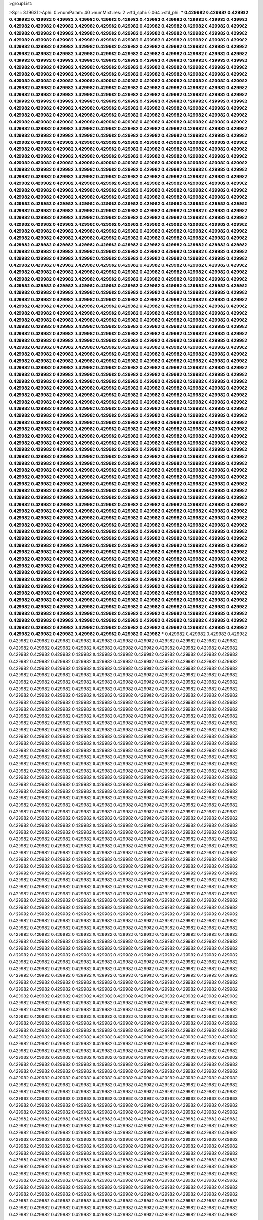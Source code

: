 >groupList:

>Sphi:
3.19631
>Aphi:
0
>numParam:
40
>numMixtures:
2
>std_sphi:
0.064
>std_phi:
***
0.429982 0.429982 0.429982 0.429982 0.429982 0.429982 0.429982 0.429982 0.429982 0.429982
0.429982 0.429982 0.429982 0.429982 0.429982 0.429982 0.429982 0.429982 0.429982 0.429982
0.429982 0.429982 0.429982 0.429982 0.429982 0.429982 0.429982 0.429982 0.429982 0.429982
0.429982 0.429982 0.429982 0.429982 0.429982 0.429982 0.429982 0.429982 0.429982 0.429982
0.429982 0.429982 0.429982 0.429982 0.429982 0.429982 0.429982 0.429982 0.429982 0.429982
0.429982 0.429982 0.429982 0.429982 0.429982 0.429982 0.429982 0.429982 0.429982 0.429982
0.429982 0.429982 0.429982 0.429982 0.429982 0.429982 0.429982 0.429982 0.429982 0.429982
0.429982 0.429982 0.429982 0.429982 0.429982 0.429982 0.429982 0.429982 0.429982 0.429982
0.429982 0.429982 0.429982 0.429982 0.429982 0.429982 0.429982 0.429982 0.429982 0.429982
0.429982 0.429982 0.429982 0.429982 0.429982 0.429982 0.429982 0.429982 0.429982 0.429982
0.429982 0.429982 0.429982 0.429982 0.429982 0.429982 0.429982 0.429982 0.429982 0.429982
0.429982 0.429982 0.429982 0.429982 0.429982 0.429982 0.429982 0.429982 0.429982 0.429982
0.429982 0.429982 0.429982 0.429982 0.429982 0.429982 0.429982 0.429982 0.429982 0.429982
0.429982 0.429982 0.429982 0.429982 0.429982 0.429982 0.429982 0.429982 0.429982 0.429982
0.429982 0.429982 0.429982 0.429982 0.429982 0.429982 0.429982 0.429982 0.429982 0.429982
0.429982 0.429982 0.429982 0.429982 0.429982 0.429982 0.429982 0.429982 0.429982 0.429982
0.429982 0.429982 0.429982 0.429982 0.429982 0.429982 0.429982 0.429982 0.429982 0.429982
0.429982 0.429982 0.429982 0.429982 0.429982 0.429982 0.429982 0.429982 0.429982 0.429982
0.429982 0.429982 0.429982 0.429982 0.429982 0.429982 0.429982 0.429982 0.429982 0.429982
0.429982 0.429982 0.429982 0.429982 0.429982 0.429982 0.429982 0.429982 0.429982 0.429982
0.429982 0.429982 0.429982 0.429982 0.429982 0.429982 0.429982 0.429982 0.429982 0.429982
0.429982 0.429982 0.429982 0.429982 0.429982 0.429982 0.429982 0.429982 0.429982 0.429982
0.429982 0.429982 0.429982 0.429982 0.429982 0.429982 0.429982 0.429982 0.429982 0.429982
0.429982 0.429982 0.429982 0.429982 0.429982 0.429982 0.429982 0.429982 0.429982 0.429982
0.429982 0.429982 0.429982 0.429982 0.429982 0.429982 0.429982 0.429982 0.429982 0.429982
0.429982 0.429982 0.429982 0.429982 0.429982 0.429982 0.429982 0.429982 0.429982 0.429982
0.429982 0.429982 0.429982 0.429982 0.429982 0.429982 0.429982 0.429982 0.429982 0.429982
0.429982 0.429982 0.429982 0.429982 0.429982 0.429982 0.429982 0.429982 0.429982 0.429982
0.429982 0.429982 0.429982 0.429982 0.429982 0.429982 0.429982 0.429982 0.429982 0.429982
0.429982 0.429982 0.429982 0.429982 0.429982 0.429982 0.429982 0.429982 0.429982 0.429982
0.429982 0.429982 0.429982 0.429982 0.429982 0.429982 0.429982 0.429982 0.429982 0.429982
0.429982 0.429982 0.429982 0.429982 0.429982 0.429982 0.429982 0.429982 0.429982 0.429982
0.429982 0.429982 0.429982 0.429982 0.429982 0.429982 0.429982 0.429982 0.429982 0.429982
0.429982 0.429982 0.429982 0.429982 0.429982 0.429982 0.429982 0.429982 0.429982 0.429982
0.429982 0.429982 0.429982 0.429982 0.429982 0.429982 0.429982 0.429982 0.429982 0.429982
0.429982 0.429982 0.429982 0.429982 0.429982 0.429982 0.429982 0.429982 0.429982 0.429982
0.429982 0.429982 0.429982 0.429982 0.429982 0.429982 0.429982 0.429982 0.429982 0.429982
0.429982 0.429982 0.429982 0.429982 0.429982 0.429982 0.429982 0.429982 0.429982 0.429982
0.429982 0.429982 0.429982 0.429982 0.429982 0.429982 0.429982 0.429982 0.429982 0.429982
0.429982 0.429982 0.429982 0.429982 0.429982 0.429982 0.429982 0.429982 0.429982 0.429982
0.429982 0.429982 0.429982 0.429982 0.429982 0.429982 0.429982 0.429982 0.429982 0.429982
0.429982 0.429982 0.429982 0.429982 0.429982 0.429982 0.429982 0.429982 0.429982 0.429982
0.429982 0.429982 0.429982 0.429982 0.429982 0.429982 0.429982 0.429982 0.429982 0.429982
0.429982 0.429982 0.429982 0.429982 0.429982 0.429982 0.429982 0.429982 0.429982 0.429982
0.429982 0.429982 0.429982 0.429982 0.429982 0.429982 0.429982 0.429982 0.429982 0.429982
0.429982 0.429982 0.429982 0.429982 0.429982 0.429982 0.429982 0.429982 0.429982 0.429982
0.429982 0.429982 0.429982 0.429982 0.429982 0.429982 0.429982 0.429982 0.429982 0.429982
0.429982 0.429982 0.429982 0.429982 0.429982 0.429982 0.429982 0.429982 0.429982 0.429982
0.429982 0.429982 0.429982 0.429982 0.429982 0.429982 0.429982 0.429982 0.429982 0.429982
0.429982 0.429982 0.429982 0.429982 0.429982 0.429982 0.429982 0.429982 0.429982 0.429982
0.429982 0.429982 0.429982 0.429982 0.429982 0.429982 0.429982 0.429982 0.429982 0.429982
0.429982 0.429982 0.429982 0.429982 0.429982 0.429982 0.429982 0.429982 0.429982 0.429982
0.429982 0.429982 0.429982 0.429982 0.429982 0.429982 0.429982 0.429982 0.429982 0.429982
0.429982 0.429982 0.429982 0.429982 0.429982 0.429982 0.429982 0.429982 0.429982 0.429982
0.429982 0.429982 0.429982 0.429982 0.429982 0.429982 0.429982 0.429982 0.429982 0.429982
0.429982 0.429982 0.429982 0.429982 0.429982 0.429982 0.429982 0.429982 0.429982 0.429982
0.429982 0.429982 0.429982 0.429982 0.429982 0.429982 0.429982 0.429982 0.429982 0.429982
0.429982 0.429982 0.429982 0.429982 0.429982 0.429982 0.429982 0.429982 0.429982 0.429982
0.429982 0.429982 0.429982 0.429982 0.429982 0.429982 0.429982 0.429982 0.429982 0.429982
0.429982 0.429982 0.429982 0.429982 0.429982 0.429982 0.429982 0.429982 0.429982 0.429982
0.429982 0.429982 0.429982 0.429982 0.429982 0.429982 0.429982 0.429982 0.429982 0.429982
0.429982 0.429982 0.429982 0.429982 0.429982 0.429982 0.429982 0.429982 0.429982 0.429982
0.429982 0.429982 0.429982 0.429982 0.429982 0.429982 0.429982 0.429982 0.429982 0.429982
0.429982 0.429982 0.429982 0.429982 0.429982 0.429982 0.429982 0.429982 0.429982 0.429982
0.429982 0.429982 0.429982 0.429982 0.429982 0.429982 0.429982 0.429982 0.429982 0.429982
0.429982 0.429982 0.429982 0.429982 0.429982 0.429982 0.429982 0.429982 0.429982 0.429982
0.429982 0.429982 0.429982 0.429982 0.429982 0.429982 0.429982 0.429982 0.429982 0.429982
0.429982 0.429982 0.429982 0.429982 0.429982 0.429982 0.429982 0.429982 0.429982 0.429982
0.429982 0.429982 0.429982 0.429982 0.429982 0.429982 0.429982 0.429982 0.429982 0.429982
0.429982 0.429982 0.429982 0.429982 0.429982 0.429982 0.429982 0.429982 0.429982 0.429982
0.429982 0.429982 0.429982 0.429982 0.429982 0.429982 0.429982 0.429982 0.429982 0.429982
0.429982 0.429982 0.429982 0.429982 0.429982 0.429982 0.429982 0.429982 0.429982 0.429982
0.429982 0.429982 0.429982 0.429982 0.429982 0.429982 0.429982 0.429982 0.429982 0.429982
0.429982 0.429982 0.429982 0.429982 0.429982 0.429982 0.429982 0.429982 0.429982 0.429982
0.429982 0.429982 0.429982 0.429982 0.429982 0.429982 0.429982 0.429982 0.429982 0.429982
0.429982 0.429982 0.429982 0.429982 0.429982 0.429982 0.429982 0.429982 0.429982 0.429982
0.429982 0.429982 0.429982 0.429982 0.429982 0.429982 0.429982 0.429982 0.429982 0.429982
0.429982 0.429982 0.429982 0.429982 0.429982 0.429982 0.429982 0.429982 0.429982 0.429982
0.429982 0.429982 0.429982 0.429982 0.429982 0.429982 0.429982 0.429982 0.429982 0.429982
0.429982 0.429982 0.429982 0.429982 0.429982 0.429982 0.429982 0.429982 0.429982 0.429982
0.429982 0.429982 0.429982 0.429982 0.429982 0.429982 0.429982 0.429982 0.429982 0.429982
0.429982 0.429982 0.429982 0.429982 0.429982 0.429982 0.429982 0.429982 0.429982 0.429982
0.429982 0.429982 0.429982 0.429982 0.429982 0.429982 0.429982 0.429982 0.429982 0.429982
0.429982 0.429982 0.429982 0.429982 0.429982 0.429982 0.429982 0.429982 0.429982 0.429982
0.429982 0.429982 0.429982 0.429982 0.429982 0.429982 0.429982 0.429982 0.429982 0.429982
0.429982 0.429982 0.429982 0.429982 0.429982 0.429982 0.429982 0.429982 0.429982 0.429982
0.429982 0.429982 0.429982 0.429982 0.429982 0.429982 0.429982 0.429982 0.429982 0.429982
0.429982 0.429982 0.429982 0.429982 0.429982 0.429982 0.429982 0.429982 0.429982 0.429982
0.429982 0.429982 0.429982 0.429982 0.429982 0.429982 0.429982 0.429982 0.429982 0.429982
0.429982 0.429982 0.429982 0.429982 0.429982 0.429982 0.429982 0.429982 0.429982 0.429982
0.429982 0.429982 0.429982 0.429982 0.429982 0.429982 0.429982 0.429982 0.429982 0.429982
0.429982 0.429982 0.429982 0.429982 0.429982 0.429982 0.429982 0.429982 0.429982 0.429982
0.429982 0.429982 0.429982 0.429982 0.429982 0.429982 0.429982 0.429982 0.429982 0.429982
0.429982 0.429982 0.429982 0.429982 0.429982 0.429982 0.429982 0.429982 0.429982 0.429982
0.429982 0.429982 0.429982 0.429982 0.429982 0.429982 0.429982 0.429982 0.429982 0.429982
0.429982 0.429982 0.429982 0.429982 0.429982 0.429982 0.429982 0.429982 0.429982 0.429982
0.429982 0.429982 0.429982 0.429982 0.429982 0.429982 0.429982 0.429982 0.429982 0.429982
0.429982 0.429982 0.429982 0.429982 0.429982 0.429982 0.429982 0.429982 0.429982 0.429982
0.429982 0.429982 0.429982 0.429982 0.429982 0.429982 0.429982 0.429982 0.429982 0.429982
0.429982 0.429982 0.429982 0.429982 0.429982 0.429982 0.429982 0.429982 0.429982 0.429982
***
0.429982 0.429982 0.429982 0.429982 0.429982 0.429982 0.429982 0.429982 0.429982 0.429982
0.429982 0.429982 0.429982 0.429982 0.429982 0.429982 0.429982 0.429982 0.429982 0.429982
0.429982 0.429982 0.429982 0.429982 0.429982 0.429982 0.429982 0.429982 0.429982 0.429982
0.429982 0.429982 0.429982 0.429982 0.429982 0.429982 0.429982 0.429982 0.429982 0.429982
0.429982 0.429982 0.429982 0.429982 0.429982 0.429982 0.429982 0.429982 0.429982 0.429982
0.429982 0.429982 0.429982 0.429982 0.429982 0.429982 0.429982 0.429982 0.429982 0.429982
0.429982 0.429982 0.429982 0.429982 0.429982 0.429982 0.429982 0.429982 0.429982 0.429982
0.429982 0.429982 0.429982 0.429982 0.429982 0.429982 0.429982 0.429982 0.429982 0.429982
0.429982 0.429982 0.429982 0.429982 0.429982 0.429982 0.429982 0.429982 0.429982 0.429982
0.429982 0.429982 0.429982 0.429982 0.429982 0.429982 0.429982 0.429982 0.429982 0.429982
0.429982 0.429982 0.429982 0.429982 0.429982 0.429982 0.429982 0.429982 0.429982 0.429982
0.429982 0.429982 0.429982 0.429982 0.429982 0.429982 0.429982 0.429982 0.429982 0.429982
0.429982 0.429982 0.429982 0.429982 0.429982 0.429982 0.429982 0.429982 0.429982 0.429982
0.429982 0.429982 0.429982 0.429982 0.429982 0.429982 0.429982 0.429982 0.429982 0.429982
0.429982 0.429982 0.429982 0.429982 0.429982 0.429982 0.429982 0.429982 0.429982 0.429982
0.429982 0.429982 0.429982 0.429982 0.429982 0.429982 0.429982 0.429982 0.429982 0.429982
0.429982 0.429982 0.429982 0.429982 0.429982 0.429982 0.429982 0.429982 0.429982 0.429982
0.429982 0.429982 0.429982 0.429982 0.429982 0.429982 0.429982 0.429982 0.429982 0.429982
0.429982 0.429982 0.429982 0.429982 0.429982 0.429982 0.429982 0.429982 0.429982 0.429982
0.429982 0.429982 0.429982 0.429982 0.429982 0.429982 0.429982 0.429982 0.429982 0.429982
0.429982 0.429982 0.429982 0.429982 0.429982 0.429982 0.429982 0.429982 0.429982 0.429982
0.429982 0.429982 0.429982 0.429982 0.429982 0.429982 0.429982 0.429982 0.429982 0.429982
0.429982 0.429982 0.429982 0.429982 0.429982 0.429982 0.429982 0.429982 0.429982 0.429982
0.429982 0.429982 0.429982 0.429982 0.429982 0.429982 0.429982 0.429982 0.429982 0.429982
0.429982 0.429982 0.429982 0.429982 0.429982 0.429982 0.429982 0.429982 0.429982 0.429982
0.429982 0.429982 0.429982 0.429982 0.429982 0.429982 0.429982 0.429982 0.429982 0.429982
0.429982 0.429982 0.429982 0.429982 0.429982 0.429982 0.429982 0.429982 0.429982 0.429982
0.429982 0.429982 0.429982 0.429982 0.429982 0.429982 0.429982 0.429982 0.429982 0.429982
0.429982 0.429982 0.429982 0.429982 0.429982 0.429982 0.429982 0.429982 0.429982 0.429982
0.429982 0.429982 0.429982 0.429982 0.429982 0.429982 0.429982 0.429982 0.429982 0.429982
0.429982 0.429982 0.429982 0.429982 0.429982 0.429982 0.429982 0.429982 0.429982 0.429982
0.429982 0.429982 0.429982 0.429982 0.429982 0.429982 0.429982 0.429982 0.429982 0.429982
0.429982 0.429982 0.429982 0.429982 0.429982 0.429982 0.429982 0.429982 0.429982 0.429982
0.429982 0.429982 0.429982 0.429982 0.429982 0.429982 0.429982 0.429982 0.429982 0.429982
0.429982 0.429982 0.429982 0.429982 0.429982 0.429982 0.429982 0.429982 0.429982 0.429982
0.429982 0.429982 0.429982 0.429982 0.429982 0.429982 0.429982 0.429982 0.429982 0.429982
0.429982 0.429982 0.429982 0.429982 0.429982 0.429982 0.429982 0.429982 0.429982 0.429982
0.429982 0.429982 0.429982 0.429982 0.429982 0.429982 0.429982 0.429982 0.429982 0.429982
0.429982 0.429982 0.429982 0.429982 0.429982 0.429982 0.429982 0.429982 0.429982 0.429982
0.429982 0.429982 0.429982 0.429982 0.429982 0.429982 0.429982 0.429982 0.429982 0.429982
0.429982 0.429982 0.429982 0.429982 0.429982 0.429982 0.429982 0.429982 0.429982 0.429982
0.429982 0.429982 0.429982 0.429982 0.429982 0.429982 0.429982 0.429982 0.429982 0.429982
0.429982 0.429982 0.429982 0.429982 0.429982 0.429982 0.429982 0.429982 0.429982 0.429982
0.429982 0.429982 0.429982 0.429982 0.429982 0.429982 0.429982 0.429982 0.429982 0.429982
0.429982 0.429982 0.429982 0.429982 0.429982 0.429982 0.429982 0.429982 0.429982 0.429982
0.429982 0.429982 0.429982 0.429982 0.429982 0.429982 0.429982 0.429982 0.429982 0.429982
0.429982 0.429982 0.429982 0.429982 0.429982 0.429982 0.429982 0.429982 0.429982 0.429982
0.429982 0.429982 0.429982 0.429982 0.429982 0.429982 0.429982 0.429982 0.429982 0.429982
0.429982 0.429982 0.429982 0.429982 0.429982 0.429982 0.429982 0.429982 0.429982 0.429982
0.429982 0.429982 0.429982 0.429982 0.429982 0.429982 0.429982 0.429982 0.429982 0.429982
0.429982 0.429982 0.429982 0.429982 0.429982 0.429982 0.429982 0.429982 0.429982 0.429982
0.429982 0.429982 0.429982 0.429982 0.429982 0.429982 0.429982 0.429982 0.429982 0.429982
0.429982 0.429982 0.429982 0.429982 0.429982 0.429982 0.429982 0.429982 0.429982 0.429982
0.429982 0.429982 0.429982 0.429982 0.429982 0.429982 0.429982 0.429982 0.429982 0.429982
0.429982 0.429982 0.429982 0.429982 0.429982 0.429982 0.429982 0.429982 0.429982 0.429982
0.429982 0.429982 0.429982 0.429982 0.429982 0.429982 0.429982 0.429982 0.429982 0.429982
0.429982 0.429982 0.429982 0.429982 0.429982 0.429982 0.429982 0.429982 0.429982 0.429982
0.429982 0.429982 0.429982 0.429982 0.429982 0.429982 0.429982 0.429982 0.429982 0.429982
0.429982 0.429982 0.429982 0.429982 0.429982 0.429982 0.429982 0.429982 0.429982 0.429982
0.429982 0.429982 0.429982 0.429982 0.429982 0.429982 0.429982 0.429982 0.429982 0.429982
0.429982 0.429982 0.429982 0.429982 0.429982 0.429982 0.429982 0.429982 0.429982 0.429982
0.429982 0.429982 0.429982 0.429982 0.429982 0.429982 0.429982 0.429982 0.429982 0.429982
0.429982 0.429982 0.429982 0.429982 0.429982 0.429982 0.429982 0.429982 0.429982 0.429982
0.429982 0.429982 0.429982 0.429982 0.429982 0.429982 0.429982 0.429982 0.429982 0.429982
0.429982 0.429982 0.429982 0.429982 0.429982 0.429982 0.429982 0.429982 0.429982 0.429982
0.429982 0.429982 0.429982 0.429982 0.429982 0.429982 0.429982 0.429982 0.429982 0.429982
0.429982 0.429982 0.429982 0.429982 0.429982 0.429982 0.429982 0.429982 0.429982 0.429982
0.429982 0.429982 0.429982 0.429982 0.429982 0.429982 0.429982 0.429982 0.429982 0.429982
0.429982 0.429982 0.429982 0.429982 0.429982 0.429982 0.429982 0.429982 0.429982 0.429982
0.429982 0.429982 0.429982 0.429982 0.429982 0.429982 0.429982 0.429982 0.429982 0.429982
0.429982 0.429982 0.429982 0.429982 0.429982 0.429982 0.429982 0.429982 0.429982 0.429982
0.429982 0.429982 0.429982 0.429982 0.429982 0.429982 0.429982 0.429982 0.429982 0.429982
0.429982 0.429982 0.429982 0.429982 0.429982 0.429982 0.429982 0.429982 0.429982 0.429982
0.429982 0.429982 0.429982 0.429982 0.429982 0.429982 0.429982 0.429982 0.429982 0.429982
0.429982 0.429982 0.429982 0.429982 0.429982 0.429982 0.429982 0.429982 0.429982 0.429982
0.429982 0.429982 0.429982 0.429982 0.429982 0.429982 0.429982 0.429982 0.429982 0.429982
0.429982 0.429982 0.429982 0.429982 0.429982 0.429982 0.429982 0.429982 0.429982 0.429982
0.429982 0.429982 0.429982 0.429982 0.429982 0.429982 0.429982 0.429982 0.429982 0.429982
0.429982 0.429982 0.429982 0.429982 0.429982 0.429982 0.429982 0.429982 0.429982 0.429982
0.429982 0.429982 0.429982 0.429982 0.429982 0.429982 0.429982 0.429982 0.429982 0.429982
0.429982 0.429982 0.429982 0.429982 0.429982 0.429982 0.429982 0.429982 0.429982 0.429982
0.429982 0.429982 0.429982 0.429982 0.429982 0.429982 0.429982 0.429982 0.429982 0.429982
0.429982 0.429982 0.429982 0.429982 0.429982 0.429982 0.429982 0.429982 0.429982 0.429982
0.429982 0.429982 0.429982 0.429982 0.429982 0.429982 0.429982 0.429982 0.429982 0.429982
0.429982 0.429982 0.429982 0.429982 0.429982 0.429982 0.429982 0.429982 0.429982 0.429982
0.429982 0.429982 0.429982 0.429982 0.429982 0.429982 0.429982 0.429982 0.429982 0.429982
0.429982 0.429982 0.429982 0.429982 0.429982 0.429982 0.429982 0.429982 0.429982 0.429982
0.429982 0.429982 0.429982 0.429982 0.429982 0.429982 0.429982 0.429982 0.429982 0.429982
0.429982 0.429982 0.429982 0.429982 0.429982 0.429982 0.429982 0.429982 0.429982 0.429982
0.429982 0.429982 0.429982 0.429982 0.429982 0.429982 0.429982 0.429982 0.429982 0.429982
0.429982 0.429982 0.429982 0.429982 0.429982 0.429982 0.429982 0.429982 0.429982 0.429982
0.429982 0.429982 0.429982 0.429982 0.429982 0.429982 0.429982 0.429982 0.429982 0.429982
0.429982 0.429982 0.429982 0.429982 0.429982 0.429982 0.429982 0.429982 0.429982 0.429982
0.429982 0.429982 0.429982 0.429982 0.429982 0.429982 0.429982 0.429982 0.429982 0.429982
0.429982 0.429982 0.429982 0.429982 0.429982 0.429982 0.429982 0.429982 0.429982 0.429982
0.429982 0.429982 0.429982 0.429982 0.429982 0.429982 0.429982 0.429982 0.429982 0.429982
0.429982 0.429982 0.429982 0.429982 0.429982 0.429982 0.429982 0.429982 0.429982 0.429982
0.429982 0.429982 0.429982 0.429982 0.429982 0.429982 0.429982 0.429982 0.429982 0.429982
0.429982 0.429982 0.429982 0.429982 0.429982 0.429982 0.429982 0.429982 0.429982 0.429982
0.429982 0.429982 0.429982 0.429982 0.429982 0.429982 0.429982 0.429982 0.429982 0.429982
>categories:
0 0
1 1
>mixtureAssignment:
1 0 1 0 1 0 0 1 0 1 1 0 1 0 0 0 1 0 0 0 0 1 1 1 1 0 0 0 0 0 1 1 1 0 0 1 1 0 0 0 0 1 0 1 1 1 0 1 0 0
1 1 0 1 1 0 1 0 0 1 1 0 1 0 0 1 1 0 0 1 1 1 0 0 0 1 1 0 0 0 0 1 0 1 0 1 0 0 1 1 1 1 0 1 1 1 0 0 1 1
1 0 0 1 0 0 1 0 0 0 1 0 1 0 1 0 1 0 0 0 1 1 0 0 0 0 0 1 0 1 1 1 0 0 0 1 0 1 1 1 0 0 0 0 1 1 1 1 0 1
0 1 0 0 0 0 1 1 1 1 0 0 0 1 0 0 0 1 0 0 0 0 1 1 0 0 0 1 1 0 1 1 0 1 1 0 1 1 1 0 1 0 0 1 1 0 1 1 0 0
1 1 0 0 0 1 1 1 1 1 1 1 0 1 0 0 0 1 0 1 0 1 0 1 0 0 1 1 0 1 1 1 1 0 1 1 1 1 0 0 1 1 1 1 0 1 0 1 0 0
1 1 1 0 1 0 0 0 0 1 1 1 1 0 1 1 1 1 0 1 0 1 0 1 1 0 0 1 0 0 0 1 1 0 0 0 1 0 0 0 0 1 0 0 0 1 1 1 0 1
1 1 0 0 1 1 0 0 0 1 0 0 0 0 1 0 0 1 1 0 1 1 0 1 1 0 0 1 1 1 0 0 1 0 0 0 0 0 1 0 0 0 1 0 0 1 0 0 1 0
0 0 0 0 0 0 1 0 1 0 0 0 1 1 0 1 0 1 0 1 0 0 0 1 1 1 0 1 1 1 0 0 0 0 1 0 1 1 1 0 0 0 1 0 1 1 0 0 0 0
1 1 1 0 0 0 1 1 1 1 1 0 1 1 0 0 0 0 1 1 1 1 0 0 1 1 0 1 1 1 0 1 1 0 0 1 0 0 0 1 0 1 0 1 1 1 0 0 1 0
0 0 0 0 0 0 1 1 1 1 1 0 0 1 0 0 0 1 0 1 1 1 0 0 1 1 0 1 0 0 0 1 1 0 1 1 0 1 1 1 0 0 0 1 1 1 0 1 1 0
0 1 0 0 1 0 0 0 1 0 0 0 0 0 1 0 1 0 1 1 0 1 1 0 0 0 0 1 1 1 1 0 1 1 0 0 0 0 0 1 1 0 1 1 1 1 0 1 1 1
1 1 1 1 0 1 0 0 0 0 0 0 0 0 0 1 0 0 0 0 1 1 0 0 1 1 0 0 1 0 1 0 1 0 1 0 1 1 1 0 0 0 0 1 1 0 1 1 0 1
1 1 0 1 0 1 1 1 0 0 1 1 1 1 1 0 0 0 1 1 1 1 1 1 0 0 1 1 1 0 1 1 1 0 1 0 1 0 0 0 1 1 0 1 0 0 0 0 0 1
1 0 1 0 1 1 1 0 1 0 0 0 1 1 0 0 0 1 1 1 1 1 1 0 0 1 0 0 0 0 1 0 1 0 0 1 1 1 1 0 1 0 1 1 0 0 1 1 0 0
1 1 1 1 1 0 1 1 1 0 1 1 0 0 1 0 1 1 1 0 0 0 0 0 0 1 1 1 1 1 1 1 0 1 0 0 0 0 1 0 0 1 0 1 0 0 0 0 1 1
1 0 1 0 0 1 0 1 0 0 1 0 0 0 0 1 0 0 0 1 1 1 1 1 0 0 1 0 0 0 1 0 1 0 1 1 0 1 0 1 0 1 0 0 1 0 1 0 0 0
0 1 0 1 1 0 1 1 0 0 0 0 0 0 0 0 0 1 1 1 0 1 0 0 1 0 1 1 0 1 1 1 1 1 1 1 1 1 0 0 0 0 0 0 1 0 1 1 1 1
0 0 0 0 1 1 1 1 1 1 0 0 1 0 1 0 1 0 1 1 1 0 1 1 0 1 1 1 0 0 1 0 1 1 0 1 1 1 0 1 0 0 0 1 0 1 0 0 0 1
1 1 1 0 0 0 0 0 0 1 1 0 1 0 1 0 1 1 0 1 0 0 0 1 1 1 0 0 0 1 0 0 0 1 1 0 0 1 1 1 0 0 1 1 0 1 0 1 0 1
1 0 1 0 0 0 1 1 0 0 0 0 1 1 1 1 1 1 0 0 0 0 0 1 1 0 1 0 0 1 1 0 1 1 1 0 0 0 0 0 0 1 1 0 0 1 0 0 1 0
>numMutationCategories:
2
>numSelectionCategories:
2
>categoryProbabilities:
0.529529 0.470471 
>selectionIsInMixture:
***
0 
***
1 
>mutationIsInMixture:
***
0 
***
1 
>currentSynthesisRateLevel:
***
0.0114818 0.00104091 0.00541767 0.000637975 0.00548846 0.00125877 0.00612899 0.00274392 0.0261279 0.00642143
0.545357 0.0289909 4.36662 0.00774309 0.00459906 0.00182933 0.250968 0.000267695 0.000778382 0.00511005
0.0106226 0.0158599 0.0346328 0.487044 0.0833097 0.00786151 0.00028369 0.000466792 0.00459675 0.000445743
0.178288 0.181861 0.0526759 0.00491919 0.000207793 14.6052 0.270422 0.000141213 0.0268494 0.00159856
0.00213361 1.64711 0.00226064 0.170047 16.8449 0.0343485 0.0043457 0.0602032 0.0024913 0.000449993
0.0378741 1.32981 0.0026894 34.9341 0.00177916 4.40146e-05 0.69776 5.23481e-05 0.000225036 12.2487
0.0842983 0.00130049 0.0912269 0.158801 0.000558773 0.244864 0.154175 0.0379513 0.0212215 0.00179546
0.0741427 0.921553 0.0724265 0.00190542 0.0741278 0.139987 0.0331957 0.00646875 0.268862 0.00167543
0.350158 0.29635 0.0230379 0.0431108 0.00270843 0.465245 0.119746 0.00154795 0.132905 0.00762511
0.0307801 3.02819 1.17562 0.00875875 0.00191064 0.170962 0.000347049 0.00215479 0.0149641 0.047683
0.976251 0.000117 0.000816355 0.0013381 0.00190058 0.000512676 0.0550818 0.000549274 0.0141092 1.05116
0.278865 0.0284439 4.35069 0.000244943 0.032412 0.0616038 0.950165 0.000691159 0.00041353 0.0640214
0.0869692 0.00974649 0.0131216 0.00246909 0.0400664 0.000790144 0.110543 0.000596945 0.00363141 0.0253639
0.172456 0.942851 0.00551238 0.00088602 0.000215505 0.481189 0.00871375 0.765406 0.1708 0.00651995
0.000538601 9.67953e-06 0.00128709 0.0015267 0.174938 0.90278 4.78117 0.0780408 0.000617809 0.0323425
1.50861e-05 0.811018 0.0768381 0.00872292 0.00332195 0.00400675 0.0345051 0.899408 0.547954 0.0413614
0.0162679 0.0130419 0.127913 0.17228 0.0129561 0.0107437 0.00276326 0.203608 0.0205726 0.204811
0.104449 0.00585811 2.08329 11.3428 0.0193552 6.45781e-05 0.0013749 0.146561 0.360602 0.0289789
0.0149663 0.412327 3.12813e-05 0.0240134 0.00840841 0.011958 0.0669525 0.135058 0.0540557 0.000443014
1.34294 0.0160747 0.0166536 4.14513 183.326 0.00234658 0.0104865 0.0485587 0.0024519 0.00468416
0.000667066 1.42958 0.00640512 2.85655e-05 0.00538247 0.0138453 0.00412726 0.0339716 0.346474 2.89678
14.8589 0.0466412 0.00656601 0.0237422 0.00266796 0.0689471 0.000274542 0.125312 3.03721e-05 0.00659375
0.00276338 1.15311 0.113472 0.0218246 0.00045348 0.0394612 0.577099 0.00299391 0.0197608 5.12355e-05
1.4322 0.00405735 0.65167 0.0027782 0.0308369 2.15368 2.41094 0.239395 0.000623401 0.00060865
0.259488 0.313099 7.78552 0.00241005 0.00400652 0.0905599 0.000192832 0.00422085 0.0399408 0.000132032
0.0333049 0.528486 0.000163914 0.101741 0.084552 0.0824502 2.34271e-06 0.00063744 0.000936645 0.0992935
0.0191529 3.31317 0.00833739 0.00855233 0.410983 0.198506 0.00138412 0.708222 0.00332956 0.00357874
0.246468 0.040963 0.304818 0.0279806 6.52562 0.00103001 0.0694697 0.000531696 0.000483048 0.00415189
0.000502813 29.9492 0.00599704 0.127525 0.00380266 0.019041 0.444742 0.00209359 0.00631405 0.0430517
0.0757103 0.00360893 0.00295407 0.000337718 0.000147643 2.37956 1.68947 0.0540131 0.0055577 0.208986
11.5103 2.70337 2.09639e-05 0.0259393 0.0739027 0.00294159 0.0133363 0.0119564 0.000242011 7.60401e-06
0.0399141 0.000879476 0.0254287 0.00673153 0.186734 0.00100603 0.0759186 15.3179 0.333974 1.73492e-05
0.0569113 0.00784048 0.000108998 0.027782 1.57167 0.00080591 0.00437166 0.00326084 0.00231648 0.0711241
0.000379552 0.00017373 0.0978922 0.0036986 0.0314676 0.104485 0.0116904 0.000886923 0.090942 1.71253
0.00118839 0.00962426 0.00655585 0.127909 0.000382254 7.88738 0.000449736 0.0550768 0.00565023 0.000564936
0.0389104 0.00516271 0.00334334 0.00663757 0.0220492 0.00051074 0.047326 5.6105e-05 0.0107041 0.0369239
0.000172665 0.00200593 0.30672 0.95243 6.85277e-06 1.4495 0.0279632 0.021236 0.000207729 0.0137719
0.00321641 0.000992441 0.0362523 0.0157616 0.175201 0.0263292 0.0127032 0.0673734 0.208888 0.0119387
0.000354829 0.0123545 0.00108983 0.0518925 0.00253354 0.786037 0.163461 0.69103 1.40704 0.0329809
0.00236214 1.14877 0.0346385 0.000113243 0.00133149 0.00399267 0.00171472 0.483547 0.00450225 0.00919929
0.375034 0.113979 0.292264 0.0342924 0.0651736 0.000306568 0.0151997 0.000763046 3.97731 0.0550121
0.0193414 0.00149642 1.51436 0.000795803 0.0394684 0.00306011 0.00902146 0.00068581 0.030102 0.279179
1.41318 0.978953 0.00680041 3.30211e-05 0.226402 22.4311 0.0060358 0.651873 0.490352 0.746712
0.000599721 16.2776 0.0191729 0.000255396 0.000114789 0.00674876 0.0122818 0.0171463 0.000406592 0.00125712
0.0106455 2.72795 0.00233779 0.0562548 0.00223683 0.00039777 0.00194029 0.00666138 7.18621 0.00011016
0.0649189 0.0277122 0.0142797 0.379619 0.0306427 0.00386922 0.281437 1.02198 0.0232022 0.268659
0.32589 0.00564778 0.00235122 0.0675885 0.00219465 0.00036066 0.000387677 0.731324 0.00787005 2.67658
0.074235 0.350338 0.00292112 0.00132939 0.00291466 0.0658877 0.0675481 0.00435009 0.00113463 0.00152783
0.0072068 0.0145595 0.671855 0.000830172 0.643262 0.00189133 0.00109651 0.0202695 0.241888 0.653088
0.0138552 0.0186976 0.000530146 0.00179193 0.579111 4.80045 0.00141072 0.0304841 0.532181 0.000294768
0.00769947 0.115252 0.000828238 0.00620851 0.00755343 0.000683729 0.0469275 0.00147954 0.295739 0.00155149
0.000378844 0.0193463 1.90481e-07 2.49842e-05 9.86433 0.000404911 0.00380274 0.00408605 8.55468 0.0354856
0.127153 0.0859088 0.0372746 8.62738e-05 0.0652947 0.00503778 0.00184628 0.069234 0.026687 16.8132
0.0411552 0.0349672 0.0138479 0.285224 0.328143 0.000213318 1.47842e-05 0.0181299 1.15824 2.92693
0.389382 0.0355947 0.0160852 0.0746308 0.0186832 0.0203578 0.00345609 0.00136869 0.485281 0.442542
2.11354 0.036022 0.00191242 0.0585244 0.06508 1.38488 0.00734624 0.147607 0.000211385 0.0877222
0.001938 0.00645828 0.000692148 0.142363 0.00305343 0.114654 0.00855015 0.00814551 0.000633109 0.108146
1.21675 0.0047516 0.000130594 0.00279344 1.9176 0.0101307 0.0903579 0.296697 0.990522 0.034198
0.0800223 0.00224677 0.00228123 0.00399559 0.000316227 0.00902852 2.02598 0.00184217 0.279438 9.76436e-05
0.0012146 0.000160303 0.0402505 0.0643811 1.7931 0.0102254 0.441255 0.207197 0.00734838 0.00128313
0.0904014 0.048214 0.0839932 1.08039 0.0029296 0.0712818 0.00123351 0.0118029 0.00237139 0.00293766
0.392972 0.041582 0.0531376 8.40995 0.0210869 0.00277669 0.0111235 0.00138703 0.0145211 0.00536269
0.113978 0.335444 2.12664 0.0209934 0.0125143 0.000402252 0.141583 0.0679142 15.5984 6.88587e-05
0.00171517 0.317199 0.14596 0.192985 0.00814257 0.00818686 0.00472141 0.00392153 0.00155429 0.000153601
0.0111522 0.00156686 0.568154 0.0299955 0.00236602 0.00380348 0.00174071 0.00236599 0.0196771 0.106719
2.40934 0.000456722 2.49816 0.0177929 0.00926253 0.0523413 0.5972 0.0463529 1.94134 0.00270296
0.00163192 0.00100702 0.0269551 0.0362123 0.00369728 0.0238234 5.96407e-05 0.0209889 0.0152041 4.29164
0.0138154 0.0224278 0.01606 0.000162839 0.000169805 0.384737 0.00175133 0.00677751 0.000311624 0.000894403
0.0106337 0.00233195 41.887 6.4835e-05 0.111425 1.48178 0.00158845 1.03486 0.753818 0.014706
0.262995 0.120671 0.0452126 1.5641 0.186546 0.00293943 0.0965258 0.42535 0.00192086 0.0010987
10.2192 0.00214022 0.271898 0.0940494 0.176209 0.0154254 6.89866 0.0319442 0.00703818 0.00764619
0.0435965 0.235674 0.00709356 0.000116974 0.156192 0.00278706 0.214893 7.04308 0.644263 0.0550894
0.001345 0.0543069 0.000100415 0.032023 0.00064959 0.0235546 1.03007 0.285527 0.00272396 7.27814
1.4093 0.161059 0.00145556 0.0680341 0.00718614 1.83546 0.00740567 0.00768335 0.189641 0.0539183
7.17201e-05 0.563785 0.00244464 0.0752094 0.0612134 0.00738428 0.000934329 0.00399637 0.690014 0.000969214
0.127544 0.00204977 0.602709 0.00596339 0.000419337 0.781773 0.00241831 0.0818211 9.40708e-05 0.0116961
0.45372 0.000492502 0.00449546 0.000114264 0.000239749 0.511443 0.0118306 0.00725261 0.009382 1.13458
0.667292 51.1873 6.42831 0.0592277 0.011541 0.00141109 3.86018 5.70459e-05 0.000850366 0.000416207
0.220076 9.34764e-05 0.052764 0.00256898 0.0476039 0.00553902 0.00530747 0.164372 0.000717395 35.0349
0.00170937 6.64868 0.122387 0.0131565 0.278956 0.164566 0.0640326 0.00192943 0.00208592 0.0391864
0.00548661 0.0518846 0.000742025 0.0102125 0.0428437 0.00429946 0.0410929 0.0438319 0.00417682 0.00414783
0.147028 0.000235056 0.000473434 0.00317454 0.00148542 0.00113151 0.000384966 0.437192 0.287841 1.86907e-05
0.00221242 0.298277 0.0212051 0.00705281 0.018027 0.000183426 0.00177332 0.135218 0.000428076 0.457312
0.101314 0.0552445 0.00618354 0.115519 0.520375 0.177542 0.000564912 0.129108 0.00752989 2.17151e-05
0.000318446 0.0088106 0.000221638 8.14668e-05 0.00984515 0.000435035 0.0166066 0.323119 0.20228 0.108697
0.0824057 0.14617 0.111149 0.000423616 0.842329 0.028088 0.0295413 0.0264402 0.0758809 0.026132
0.00277223 0.0286731 0.0526874 0.0149445 0.115839 9.53494e-05 0.0425042 0.10473 11.7589 4.23957
0.0362781 0.00135264 3.44363 0.105941 0.0174619 0.0530607 0.0223095 0.0407982 0.0190618 0.0611232
0.0105014 0.0249743 0.00465148 3.14002 0.00795701 0.402121 0.0583016 2.56022 0.000346779 0.233332
0.011793 0.478006 0.00189434 0.00272145 0.00664931 0.0351286 0.00089807 0.00849742 0.00216444 0.0210855
0.293058 0.134819 4.77057 0.567351 0.00177962 0.00201127 7.06713e-05 8.60103e-05 5.04725e-05 0.0787396
0.122445 0.031958 0.00370955 0.00432826 2.87847 0.0241009 0.0434062 0.066908 0.00995193 0.136658
0.0213156 0.000861409 0.00423134 0.0646322 1.00821 0.0490365 0.029211 0.000472899 0.000640225 0.132689
0.00888183 0.00473378 0.000351444 0.0672055 5.52452 0.000659383 0.000542253 0.0911439 0.00614777 0.0135383
0.184051 0.00238936 0.015097 0.0385364 0.121914 0.000155492 0.0398862 6.3122 0.00740734 0.000718797
0.00379767 0.00227284 0.042524 2.66809e-05 0.00651985 0.327426 0.291228 0.522013 2.53923e-05 0.0121961
0.00050736 0.00161777 1.50259 0.0772788 0.21664 0.02018 0.485397 24.4816 0.000849482 0.0168558
0.00457401 0.0339363 0.0200632 0.464238 0.0136515 0.155721 0.111762 0.0028089 2.08537 0.0443914
0.393486 0.0291027 0.0991362 0.0922168 1.79767 0.000585919 0.000595325 0.00027898 0.0165833 0.00267581
0.000373343 0.0436394 0.0608795 0.040548 0.000340392 0.928036 0.000729709 0.00083987 9.60077 0.0106113
***
0.000282433 4.51876 0.0157246 0.0245408 0.00422692 0.0945639 0.952675 0.00337347 0.0714168 0.000122678
0.0868021 0.285206 0.0412647 0.0703341 0.00449758 0.0402413 0.000157087 0.751449 0.0221669 0.0223696
1.0606 0.00072841 0.00310182 0.0151487 0.000602007 6.95169 0.00807361 0.316882 0.369605 0.0110625
0.00982793 0.00110289 0.00045305 0.00524438 0.000901529 0.113305 0.00132421 0.012787 0.197979 0.193325
3.24815 0.000116599 0.0243035 6.45908e-05 13.2248 0.019411 0.441195 0.00024355 0.0155568 0.892882
0.0486581 0.0149475 0.0146169 2.852 3.0308e-05 5.9493e-05 0.0111336 0.00273697 19.699 0.0916286
0.000367599 0.0256727 0.0323399 0.255832 0.00612978 0.0961485 0.0288143 0.104536 0.0583537 7.95249e-05
0.00476434 0.145744 0.485329 0.0072965 3.41161 0.393294 0.000387138 0.00205989 0.328776 0.0437928
0.72299 0.57857 5.73861 4.55779e-05 0.603994 0.106049 2.44237 0.30312 0.0935978 0.00463511
0.00423078 0.239357 1.09627 0.000553169 0.000725825 0.130404 0.0224831 0.161993 0.000333092 0.024043
0.144546 0.392329 0.00192919 8.84756e-05 0.146642 0.00674057 0.000983841 0.0767881 0.353411 4.40612
0.0210135 0.0212257 0.423909 0.00148067 0.000397429 0.136876 0.000134481 0.0746081 0.00765551 0.10987
0.0024406 3.46998e-06 1.71339 0.0165128 27.3266 0.0103588 0.481549 0.000600124 0.0494832 0.000691048
0.00421801 0.021946 0.462367 0.424952 0.00392554 0.0581737 0.189903 0.00623728 0.0171598 7.17736e-05
0.162569 0.000527609 0.603313 0.345045 0.00492396 0.0860951 1.91083 0.000529697 4.09936 0.00794298
0.0353597 0.028088 1.05833 0.143114 0.0166582 0.0416013 0.00431378 0.000910751 0.0969593 4.84296e-05
7.87352 0.0212994 0.257284 0.00259406 0.728319 0.0133079 0.696515 0.0246837 0.0358819 3.78246
0.0625959 18.6139 0.0460348 0.0139518 0.0674003 0.670441 0.115885 0.000944132 0.107136 0.196701
0.0125767 0.00727232 0.000844085 0.000247383 0.000315723 0.153996 5.83407e-05 0.00654837 0.0593047 0.321021
0.138106 0.0316428 0.0640098 0.123445 0.241806 0.0205746 6.49226e-06 0.0010296 0.00752803 1.4591
0.000249791 0.00481086 0.139376 1.4606 0.0342056 0.00049294 0.00168851 0.0152676 0.0028315 0.01835
4.10792 0.00682605 0.0606289 0.0146333 0.0811211 4.89096 0.308306 0.0503183 0.000344822 0.00136916
0.00106026 0.0137444 0.125201 0.0100489 0.0258668 0.0721879 0.00316226 0.000665596 0.0611045 2.0039e-05
0.0205188 0.000828375 0.0042076 0.265461 0.00522256 0.20507 0.00034705 0.00454353 0.149884 0.359268
0.0234706 0.000197081 0.000158294 5.77401e-05 3.8472 0.00217934 0.0321409 0.000507758 0.191694 0.192372
0.0100487 0.613843 0.000342897 0.0325573 4.07812e-05 0.243974 0.0350164 0.00997347 0.326904 0.00895145
0.0152442 0.497978 0.00164908 0.0268483 0.0111078 0.0444529 0.00142069 0.0193041 6.42271 0.000560235
1.46725 0.00422256 3.43687 0.00538635 0.00136794 0.31181 0.724919 9.90704e-05 0.222261 2.40486
0.00375066 0.0124888 0.000820222 0.245503 0.00191702 0.0113262 0.00413652 4.8574 0.0450568 1.2871
0.360406 0.00169493 0.0558494 3.86348 0.0238896 0.00488066 0.000430488 2.13204e-05 0.535912 0.00235149
0.000227014 0.0478086 0.0501014 0.0938374 0.000536046 0.000663435 0.165829 0.08805 0.000494894 0.00010369
0.0404836 0.0481178 0.149835 1.07965 0.0285326 0.151939 0.104424 0.0162179 0.0627834 0.0033955
0.0014817 0.000141751 0.0800514 0.00267101 1.14912 1.09418 0.00466582 0.000606377 0.00209438 0.0761516
0.00475845 0.542993 0.0210412 0.036268 0.54097 3.1457 0.0344853 0.211118 0.0341923 4.36538
0.15692 27.9086 0.000144439 0.119266 0.0304708 2.20908 0.0356607 1.43212 0.000598308 0.00392276
0.0708445 0.00301671 0.0691488 13.9569 0.0395381 0.00438984 0.000633649 0.113211 0.00609819 0.927234
0.134823 0.00447491 0.000624467 0.00694517 0.1032 0.0160012 0.273113 0.0109745 0.0114006 0.00055386
0.0639794 0.0932449 4.09469 0.00414369 0.000837031 0.0013285 1.32988 0.00924724 0.000309897 0.0261346
0.155599 0.00867555 4.9839 0.978854 0.00132547 4.16178 0.000535402 2.86667e-06 0.320528 0.0472719
0.154119 19.7236 0.000312414 0.00307835 0.000200738 0.00140799 0.00695952 1.10813 1.79496 0.291573
0.0129607 0.0017957 0.186269 0.0241541 0.330751 0.00125901 0.000573573 0.00011468 0.000250773 0.000420317
0.00788171 0.00457101 0.00389613 0.000820561 0.234594 0.284628 0.0335998 1.45417 0.0433251 0.0187493
0.000170333 0.388545 0.00734189 0.0113332 0.0229901 0.000267977 0.00873342 0.00504385 0.00214621 0.427154
0.502533 0.00747106 2.49412e-05 2.01855 0.0372779 0.00530888 0.24413 0.501616 0.0170035 0.000386122
5.08308 0.0198165 0.0364949 4.66732e-05 0.000102322 0.000283007 0.0182301 0.990705 0.0058654 2.03673
0.0754579 1.53944 0.0928295 0.38549 0.0801432 0.0976519 0.065216 0.000516877 0.00095982 0.0136369
0.000598502 0.0162155 0.437375 0.00428684 0.0186264 0.0557305 0.039156 0.000544306 0.132775 0.605738
0.0321047 0.123566 0.0779564 0.00809177 0.000297862 0.000674715 0.392699 0.000595107 0.446584 7.24638
2.43049 0.00135245 0.100139 0.00529623 0.00285741 0.00549493 0.0417759 0.0134922 0.126631 0.0450564
0.051369 4.57527 0.00221768 0.00451005 0.00235402 0.04943 0.18987 0.00100525 0.00246234 0.0618367
0.684314 0.00115925 0.0116805 5.39774 0.00520183 0.112728 0.125003 0.0357025 0.00143797 0.0790595
0.248051 0.224441 0.00328475 0.013393 0.0318668 0.0383531 0.000694063 0.00289725 0.205725 0.00278874
0.4391 0.00422024 0.0201533 1.31505 0.960505 0.0136999 0.0137506 0.000526503 0.00274694 0.000889544
0.0192675 2.68213 0.000215342 0.0175579 3.03579 0.00262755 0.12527 0.0382949 0.754626 0.176591
0.00313098 55.8146 0.00136731 0.000184236 3.34746e-05 0.00453015 0.137559 0.000899271 0.710162 0.00348949
0.0073366 0.00593076 0.00168386 0.000261861 1.61893 0.000103446 0.854647 1.20996 0.00098097 0.210536
1.91676 0.192966 0.00103265 0.317996 0.0119133 0.0011615 0.153873 0.68962 0.315155 0.0990662
0.0501872 0.00713789 0.00668283 0.0157018 0.0524884 0.000429714 1.0988 3.30003 0.0152148 1.63195
0.0164301 0.00248733 0.00531807 0.0752797 0.000390048 0.554605 0.0617458 0.000601178 0.0277321 0.0114921
0.0234412 0.0903271 0.647411 0.0116823 0.00396427 0.111255 0.0353326 0.0326313 0.0958115 3.05741e-05
0.011553 0.000510068 3.26761 0.0239078 1.38586 0.0413599 2.52318e-05 0.000784936 0.00971166 0.449352
1.93185e-05 0.00734191 0.0088633 0.606149 0.00866516 0.202764 1.0257 0.00360746 0.00137579 0.00111687
0.0253073 0.162847 0.0779685 0.0519184 1.004 0.00212391 0.00082322 0.0137583 0.00148357 0.000288803
0.00160527 0.0285869 0.0179416 0.816633 7.79608e-05 0.00920804 0.000296264 14.4646 0.0406867 0.0437204
6.78229e-05 0.00235336 9.68419 0.00152414 0.0537041 0.0182279 0.0174978 0.0172458 0.176016 0.000508822
1.69826 0.0162418 0.724712 6.26204 0.00279908 0.00757389 0.0139716 0.192999 0.163903 0.0434055
0.00230062 0.00385967 0.00257041 0.0169154 0.413337 0.0313324 0.0123626 0.00674638 0.00406571 1.49055e-05
0.00686571 0.000342259 0.0118888 0.00297066 0.000644452 4.03637e-05 0.0297922 0.0849066 0.000160075 0.125362
5.70017e-06 1.07088 5.06135 0.67457 0.326292 0.0053205 0.000227867 0.0146468 0.000152402 0.564045
8.31889e-05 0.173232 0.0156357 0.627991 6.90507 0.0650957 0.00109428 0.00296298 0.00302017 0.0233724
0.00331556 7.81797e-05 0.151135 0.0072675 0.0043155 0.0295973 1.51275 0.000611535 0.000479183 0.188304
0.00107837 0.0252344 0.0242049 0.239389 0.0399579 0.219898 0.0882508 0.00107695 0.000496924 0.322767
0.0979741 45.0411 48.3678 0.595971 0.0864157 0.00102208 0.267265 0.000115998 0.00074066 0.00893647
0.000315212 0.00325743 0.00155603 0.0229764 0.0167453 4.09339 0.939286 2.04849 0.00683957 0.0523022
0.0234881 0.00356475 0.505964 0.02173 0.114962 0.55098 0.175397 0.0398206 0.0762117 6.10787e-05
0.043272 0.00810347 0.00483122 0.0225625 0.0276704 0.0083057 0.00134477 0.0243361 0.108352 0.0467278
0.00321439 0.00081931 0.116302 0.787223 0.00409791 0.00340248 0.00324817 0.0324761 0.294541 0.000457003
0.000900515 3.36756e-05 0.0170191 0.000618006 7.18605 0.00393881 2.72706 0.0359266 0.00990221 0.00187722
0.00202882 0.0878445 0.000359362 0.755846 0.00679115 0.000453859 3.44903 0.00322203 0.00800893 0.00263057
1.19256 0.0116427 11.8384 0.223549 0.00302965 89.5612 0.00321862 0.0248521 0.0124111 0.0411447
0.0495979 0.0107673 0.00485121 0.00391289 0.00134149 0.0199468 0.000422142 0.0012141 0.0173026 0.0188009
129.884 0.000585171 0.0385007 0.0280865 0.0646129 1.83144 0.00543176 0.00760593 0.00999671 4.93243e-06
0.414978 0.202116 0.109026 0.564237 0.000348189 0.00821213 0.00178762 0.0014928 0.00837865 0.00952074
0.0418866 0.00346298 0.000442935 0.0145033 0.00207028 0.0272273 0.00136628 0.000101693 0.0247165 0.990135
0.645037 16.1425 0.127421 0.017148 0.000971095 0.00762 0.002166 0.000131217 0.130879 0.0263497
0.0713824 0.0300492 0.0671432 8.28216 0.316429 0.00624062 0.0178422 0.00280647 0.000162502 0.00226024
0.00450418 0.202184 0.0151552 0.242372 0.0525979 1.55024 0.0195136 0.102715 0.257442 0.579806
0.0474426 3.85344 0.00183361 0.0408843 0.0355176 0.000981766 0.0144432 0.00386326 0.0384926 0.0581927
0.0106608 0.603879 0.00324501 1.06195 0.00868946 0.00212952 0.022086 0.364554 0.00128433 0.00162864
0.292563 1.82366 0.00625718 5.10475e-05 0.106439 0.00258759 0.00174388 0.018858 0.00649367 0.00176053
0.0115881 0.0171766 0.00514303 4.10478 0.0125708 0.0161307 0.603474 2.69033 0.132354 0.00694412
0.00527751 0.178669 0.000394057 0.0081619 0.0162321 0.0129584 0.0195088 0.00157453 0.0011161 0.00567661
0.0448093 0.00389156 0.0388452 0.235353 0.000211185 0.00692628 5.42539 1.25328 0.00559328 0.000955785
11.8705 0.0485721 0.0446893 0.0021739 0.635742 0.0314348 0.882449 5.82189e-05 0.00275849 0.000243691
1.90489 0.290825 0.00449758 0.0251902 1.03998 0.000149664 0.882188 0.272349 0.151676 7.21485e-05
0.00448593 0.00477221 0.00542793 0.275249 0.0458763 1.89935 0.00157873 0.00195571 0.013679 3.67876
0.0103779 0.0838716 0.00041602 0.00566994 0.0295101 0.00182277 0.0009628 0.00248795 2.44702 0.328281
1.34946 0.01242 0.0230249 0.0730688 0.00417902 0.903706 0.0325356 0.046539 15.6889 0.0304333
0.000664053 0.165532 0.0296827 0.004631 0.000208374 0.00147464 0.0465524 4.80974 0.233757 1.17233
0.535042 0.0250429 0.00599246 0.413227 0.338661 8.3926e-05 0.0213725 0.497483 3.26497e-05 0.038352
>covarianceMatrix:
A
0.000236118	0	0	0	0	0	0	0	0	0	0	0	
0	0.000236118	0	0	0	0	0	0	0	0	0	0	
0	0	0.000236118	0	0	0	0	0	0	0	0	0	
0	0	0	0.000236118	0	0	0	0	0	0	0	0	
0	0	0	0	0.000236118	0	0	0	0	0	0	0	
0	0	0	0	0	0.000236118	0	0	0	0	0	0	
0	0	0	0	0	0	0.000236118	0	0	0	0	0	
0	0	0	0	0	0	0	0.000236118	0	0	0	0	
0	0	0	0	0	0	0	0	0.000236118	0	0	0	
0	0	0	0	0	0	0	0	0	0.000236118	0	0	
0	0	0	0	0	0	0	0	0	0	0.000236118	0	
0	0	0	0	0	0	0	0	0	0	0	0.000236118	
***
>covarianceMatrix:
C
0.00838861	0	0	0	
0	0.00838861	0	0	
0	0	0.00838861	0	
0	0	0	0.00838861	
***
>covarianceMatrix:
D
0.00838861	0	0	0	
0	0.00838861	0	0	
0	0	0.00838861	0	
0	0	0	0.00838861	
***
>covarianceMatrix:
E
0.00838861	0	0	0	
0	0.00838861	0	0	
0	0	0.00838861	0	
0	0	0	0.00838861	
***
>covarianceMatrix:
F
0.00838861	0	0	0	
0	0.00838861	0	0	
0	0	0.00838861	0	
0	0	0	0.00838861	
***
>covarianceMatrix:
G
0.000236118	0	0	0	0	0	0	0	0	0	0	0	
0	0.000236118	0	0	0	0	0	0	0	0	0	0	
0	0	0.000236118	0	0	0	0	0	0	0	0	0	
0	0	0	0.000236118	0	0	0	0	0	0	0	0	
0	0	0	0	0.000236118	0	0	0	0	0	0	0	
0	0	0	0	0	0.000236118	0	0	0	0	0	0	
0	0	0	0	0	0	0.000236118	0	0	0	0	0	
0	0	0	0	0	0	0	0.000236118	0	0	0	0	
0	0	0	0	0	0	0	0	0.000236118	0	0	0	
0	0	0	0	0	0	0	0	0	0.000236118	0	0	
0	0	0	0	0	0	0	0	0	0	0.000236118	0	
0	0	0	0	0	0	0	0	0	0	0	0.000236118	
***
>covarianceMatrix:
H
0.00838861	0	0	0	
0	0.00838861	0	0	
0	0	0.00838861	0	
0	0	0	0.00838861	
***
>covarianceMatrix:
I
0.00140737	0	0	0	0	0	0	0	
0	0.00140737	0	0	0	0	0	0	
0	0	0.00140737	0	0	0	0	0	
0	0	0	0.00140737	0	0	0	0	
0	0	0	0	0.00140737	0	0	0	
0	0	0	0	0	0.00140737	0	0	
0	0	0	0	0	0	0.00140737	0	
0	0	0	0	0	0	0	0.00140737	
***
>covarianceMatrix:
K
0.00838861	0	0	0	
0	0.00838861	0	0	
0	0	0.00838861	0	
0	0	0	0.00838861	
***
>covarianceMatrix:
L
6.64614e-06	0	0	0	0	0	0	0	0	0	0	0	0	0	0	0	0	0	0	0	
0	6.64614e-06	0	0	0	0	0	0	0	0	0	0	0	0	0	0	0	0	0	0	
0	0	6.64614e-06	0	0	0	0	0	0	0	0	0	0	0	0	0	0	0	0	0	
0	0	0	6.64614e-06	0	0	0	0	0	0	0	0	0	0	0	0	0	0	0	0	
0	0	0	0	6.64614e-06	0	0	0	0	0	0	0	0	0	0	0	0	0	0	0	
0	0	0	0	0	6.64614e-06	0	0	0	0	0	0	0	0	0	0	0	0	0	0	
0	0	0	0	0	0	6.64614e-06	0	0	0	0	0	0	0	0	0	0	0	0	0	
0	0	0	0	0	0	0	6.64614e-06	0	0	0	0	0	0	0	0	0	0	0	0	
0	0	0	0	0	0	0	0	6.64614e-06	0	0	0	0	0	0	0	0	0	0	0	
0	0	0	0	0	0	0	0	0	6.64614e-06	0	0	0	0	0	0	0	0	0	0	
0	0	0	0	0	0	0	0	0	0	6.64614e-06	0	0	0	0	0	0	0	0	0	
0	0	0	0	0	0	0	0	0	0	0	6.64614e-06	0	0	0	0	0	0	0	0	
0	0	0	0	0	0	0	0	0	0	0	0	6.64614e-06	0	0	0	0	0	0	0	
0	0	0	0	0	0	0	0	0	0	0	0	0	6.64614e-06	0	0	0	0	0	0	
0	0	0	0	0	0	0	0	0	0	0	0	0	0	6.64614e-06	0	0	0	0	0	
0	0	0	0	0	0	0	0	0	0	0	0	0	0	0	6.64614e-06	0	0	0	0	
0	0	0	0	0	0	0	0	0	0	0	0	0	0	0	0	6.64614e-06	0	0	0	
0	0	0	0	0	0	0	0	0	0	0	0	0	0	0	0	0	6.64614e-06	0	0	
0	0	0	0	0	0	0	0	0	0	0	0	0	0	0	0	0	0	6.64614e-06	0	
0	0	0	0	0	0	0	0	0	0	0	0	0	0	0	0	0	0	0	6.64614e-06	
***
>covarianceMatrix:
M

***
>covarianceMatrix:
N
0.00838861	0	0	0	
0	0.00838861	0	0	
0	0	0.00838861	0	
0	0	0	0.00838861	
***
>covarianceMatrix:
P
0.000236118	0	0	0	0	0	0	0	0	0	0	0	
0	0.000236118	0	0	0	0	0	0	0	0	0	0	
0	0	0.000236118	0	0	0	0	0	0	0	0	0	
0	0	0	0.000236118	0	0	0	0	0	0	0	0	
0	0	0	0	0.000236118	0	0	0	0	0	0	0	
0	0	0	0	0	0.000236118	0	0	0	0	0	0	
0	0	0	0	0	0	0.000236118	0	0	0	0	0	
0	0	0	0	0	0	0	0.000236118	0	0	0	0	
0	0	0	0	0	0	0	0	0.000236118	0	0	0	
0	0	0	0	0	0	0	0	0	0.000236118	0	0	
0	0	0	0	0	0	0	0	0	0	0.000236118	0	
0	0	0	0	0	0	0	0	0	0	0	0.000236118	
***
>covarianceMatrix:
Q
0.00838861	0	0	0	
0	0.00838861	0	0	
0	0	0.00838861	0	
0	0	0	0.00838861	
***
>covarianceMatrix:
R
6.64614e-06	0	0	0	0	0	0	0	0	0	0	0	0	0	0	0	0	0	0	0	
0	6.64614e-06	0	0	0	0	0	0	0	0	0	0	0	0	0	0	0	0	0	0	
0	0	6.64614e-06	0	0	0	0	0	0	0	0	0	0	0	0	0	0	0	0	0	
0	0	0	6.64614e-06	0	0	0	0	0	0	0	0	0	0	0	0	0	0	0	0	
0	0	0	0	6.64614e-06	0	0	0	0	0	0	0	0	0	0	0	0	0	0	0	
0	0	0	0	0	6.64614e-06	0	0	0	0	0	0	0	0	0	0	0	0	0	0	
0	0	0	0	0	0	6.64614e-06	0	0	0	0	0	0	0	0	0	0	0	0	0	
0	0	0	0	0	0	0	6.64614e-06	0	0	0	0	0	0	0	0	0	0	0	0	
0	0	0	0	0	0	0	0	6.64614e-06	0	0	0	0	0	0	0	0	0	0	0	
0	0	0	0	0	0	0	0	0	6.64614e-06	0	0	0	0	0	0	0	0	0	0	
0	0	0	0	0	0	0	0	0	0	6.64614e-06	0	0	0	0	0	0	0	0	0	
0	0	0	0	0	0	0	0	0	0	0	6.64614e-06	0	0	0	0	0	0	0	0	
0	0	0	0	0	0	0	0	0	0	0	0	6.64614e-06	0	0	0	0	0	0	0	
0	0	0	0	0	0	0	0	0	0	0	0	0	6.64614e-06	0	0	0	0	0	0	
0	0	0	0	0	0	0	0	0	0	0	0	0	0	6.64614e-06	0	0	0	0	0	
0	0	0	0	0	0	0	0	0	0	0	0	0	0	0	6.64614e-06	0	0	0	0	
0	0	0	0	0	0	0	0	0	0	0	0	0	0	0	0	6.64614e-06	0	0	0	
0	0	0	0	0	0	0	0	0	0	0	0	0	0	0	0	0	6.64614e-06	0	0	
0	0	0	0	0	0	0	0	0	0	0	0	0	0	0	0	0	0	6.64614e-06	0	
0	0	0	0	0	0	0	0	0	0	0	0	0	0	0	0	0	0	0	6.64614e-06	
***
>covarianceMatrix:
S
0.000236118	0	0	0	0	0	0	0	0	0	0	0	
0	0.000236118	0	0	0	0	0	0	0	0	0	0	
0	0	0.000236118	0	0	0	0	0	0	0	0	0	
0	0	0	0.000236118	0	0	0	0	0	0	0	0	
0	0	0	0	0.000236118	0	0	0	0	0	0	0	
0	0	0	0	0	0.000236118	0	0	0	0	0	0	
0	0	0	0	0	0	0.000236118	0	0	0	0	0	
0	0	0	0	0	0	0	0.000236118	0	0	0	0	
0	0	0	0	0	0	0	0	0.000236118	0	0	0	
0	0	0	0	0	0	0	0	0	0.000236118	0	0	
0	0	0	0	0	0	0	0	0	0	0.000236118	0	
0	0	0	0	0	0	0	0	0	0	0	0.000236118	
***
>covarianceMatrix:
T
0.000236118	0	0	0	0	0	0	0	0	0	0	0	
0	0.000236118	0	0	0	0	0	0	0	0	0	0	
0	0	0.000236118	0	0	0	0	0	0	0	0	0	
0	0	0	0.000236118	0	0	0	0	0	0	0	0	
0	0	0	0	0.000236118	0	0	0	0	0	0	0	
0	0	0	0	0	0.000236118	0	0	0	0	0	0	
0	0	0	0	0	0	0.000236118	0	0	0	0	0	
0	0	0	0	0	0	0	0.000236118	0	0	0	0	
0	0	0	0	0	0	0	0	0.000236118	0	0	0	
0	0	0	0	0	0	0	0	0	0.000236118	0	0	
0	0	0	0	0	0	0	0	0	0	0.000236118	0	
0	0	0	0	0	0	0	0	0	0	0	0.000236118	
***
>covarianceMatrix:
V
0.000236118	0	0	0	0	0	0	0	0	0	0	0	
0	0.000236118	0	0	0	0	0	0	0	0	0	0	
0	0	0.000236118	0	0	0	0	0	0	0	0	0	
0	0	0	0.000236118	0	0	0	0	0	0	0	0	
0	0	0	0	0.000236118	0	0	0	0	0	0	0	
0	0	0	0	0	0.000236118	0	0	0	0	0	0	
0	0	0	0	0	0	0.000236118	0	0	0	0	0	
0	0	0	0	0	0	0	0.000236118	0	0	0	0	
0	0	0	0	0	0	0	0	0.000236118	0	0	0	
0	0	0	0	0	0	0	0	0	0.000236118	0	0	
0	0	0	0	0	0	0	0	0	0	0.000236118	0	
0	0	0	0	0	0	0	0	0	0	0	0.000236118	
***
>covarianceMatrix:
W

***
>covarianceMatrix:
Y
0.00838861	0	0	0	
0	0.00838861	0	0	
0	0	0.00838861	0	
0	0	0	0.00838861	
***
>covarianceMatrix:
Z
0.00838861	0	0	0	
0	0.00838861	0	0	
0	0	0.00838861	0	
0	0	0	0.00838861	
***
>covarianceMatrix:
X
0.1	0	0	0	0	0	0	0	
0	0.1	0	0	0	0	0	0	
0	0	0.1	0	0	0	0	0	
0	0	0	0.1	0	0	0	0	
0	0	0	0	0.1	0	0	0	
0	0	0	0	0	0.1	0	0	
0	0	0	0	0	0	0.1	0	
0	0	0	0	0	0	0	0.1	
***
>std_csp:
0.0167772 0.0167772 0.0167772 0.0167772 0.0167772 0.0167772 0.0167772 0.0167772 0.0167772 0.0167772
0.0167772 0.0167772 0.0167772 0.0167772 0.0167772 0.0167772 0.0167772 0.0167772 0.0167772 0.0167772
0.0167772 0.0167772 0.0167772 0.0167772 0.0167772 0.0167772 0.0167772 0.0167772 0.0167772 0.0167772
0.0167772 0.0167772 0.0167772 0.0167772 0.0167772 0.0167772 0.0167772 0.0167772 0.0167772 0.0167772
>currentMutationParameter:
***
-0.647247 1.96602 -0.822609 0.127769 -1.47952 1.00507 -1.06336 -1.82127 -1.77144 1.02816
0.710009 1.05093 1.82409 1.09091 1.17906 1.93955 1.19188 -1.10078 0.877004 1.31174
-1.48736 1.75721 1.24255 1.56451 1.00323 0.180487 -0.641957 -0.00581616 -0.817039 0.67009
-0.807152 -0.535903 -0.954319 1.86774 -0.811296 -0.134249 1.58291 0.54894 -0.28966 0.623343
***
0 0 0 0 0 0 0 0 0 0
0 0 0 0 0 0 0 0 0 0
0 0 0 0 0 0 0 0 0 0
0 0 0 0 0 0 0 0 0 0
>currentSelectionParameter:
***
-0.806579 -1.01068 -0.45733 -1.88243 -1.78216 0.318083 1.75246 -1.05095 -0.148906 -0.476956
1.59148 1.41125 0.449559 0.956506 -0.288882 -0.978823 0.127519 -1.95099 -1.95247 0.0908176
-1.21104 0.151753 -1.83825 0.895038 -1.41002 -1.36142 1.35451 1.90666 -1.22953 1.94694
0.185751 0.93843 0.624902 1.7983 -0.634967 1.6663 1.54405 0.441373 -1.53612 0.654689
***
0 0 0 0 0 0 0 0 0 0
0 0 0 0 0 0 0 0 0 0
0 0 0 0 0 0 0 0 0 0
0 0 0 0 0 0 0 0 0 0
